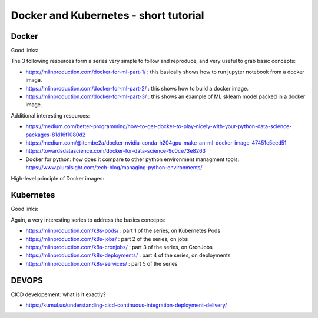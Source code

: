 ==========================================================================
Docker and Kubernetes - short tutorial
==========================================================================

Docker
--------------------------------------------------------------------------

Good links:

The 3 following resources form a series very simple to follow and reproduce, and very useful to grab basic concepts:

- https://mlinproduction.com/docker-for-ml-part-1/ : this basically shows how to run jupyter notebook from a docker image. 

- https://mlinproduction.com/docker-for-ml-part-2/ : this shows how to build a docker image.

- https://mlinproduction.com/docker-for-ml-part-3/ : this shows an example of ML sklearn model packed in a docker image. 

Additional interesting resources:

- https://medium.com/better-programming/how-to-get-docker-to-play-nicely-with-your-python-data-science-packages-81d16f1080d2 

- https://medium.com/@itembe2a/docker-nvidia-conda-h204gpu-make-an-ml-docker-image-47451c5ced51 

- https://towardsdatascience.com/docker-for-data-science-9c0ce73e8263

- Docker for python: how does it compare to other python environment managment tools: https://www.pluralsight.com/tech-blog/managing-python-environments/

High-level principle of Docker images:

.. figure:: Images/Docker_principle.png
   :scale: 100 %
   :alt: Docker images principle

Kubernetes
--------------------------------------------------------------------------

Good links:

Again, a very interesting series to address the basics concepts:

- https://mlinproduction.com/k8s-pods/ : part 1 of the series, on Kubernetes Pods 

- https://mlinproduction.com/k8s-jobs/ : part 2 of the series, on jobs

- https://mlinproduction.com/k8s-cronjobs/ : part 3 of the series, on CronJobs

- https://mlinproduction.com/k8s-deployments/ : part 4 of the series, on deployments

- https://mlinproduction.com/k8s-services/ : part 5 of the series


DEVOPS
--------------------------------------------------------------------------

CICD developement: what is it exactly?

- https://kumul.us/understanding-cicd-continuous-integration-deployment-delivery/
